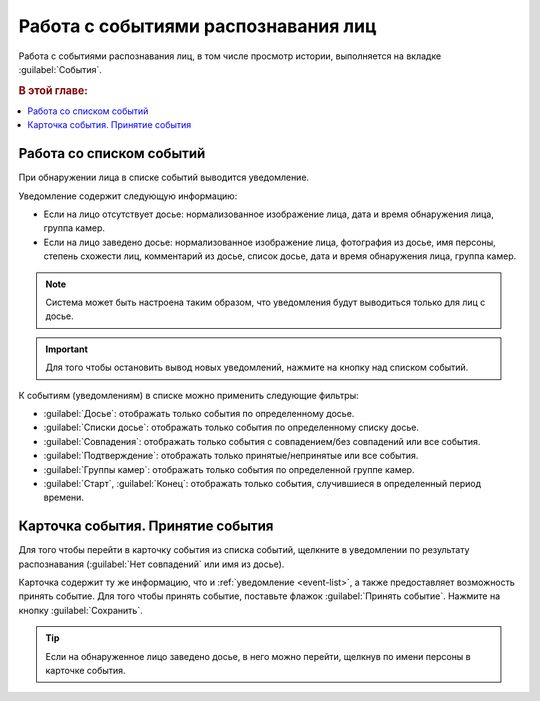 .. _events:

****************************************
Работа с событиями распознавания лиц
****************************************

Работа с событиями распознавания лиц, в том числе просмотр истории, выполняется на вкладке :guilabel:`События`. 


.. rubric:: В этой главе:

.. contents::
   :local:

.. _event-list:

Работа со списком событий
===============================

При обнаружении лица в списке событий выводится уведомление.

|events_ru|

.. |events_ru| image:: /_static/events.png

.. |events_en| image:: /_static/events_en.png

Уведомление содержит следующую информацию:

* Если на лицо отсутствует досье: нормализованное изображение лица, дата и время обнаружения лица, группа камер.
* Если на лицо заведено досье: нормализованное изображение лица, фотография из досье, имя персоны, степень схожести лиц, комментарий из досье, список досье, дата и время обнаружения лица, группа камер.

.. note::
   Система может быть настроена таким образом, что уведомления будут выводиться только для лиц с досье.

.. important::
   Для того чтобы остановить вывод новых уведомлений, нажмите на кнопку |pause| над списком событий.

.. |pause| image:: /_static/pause.png


К событиям (уведомлениям) в списке можно применить следующие фильтры:

* :guilabel:`Досье`: отображать только события по определенному досье.
* :guilabel:`Списки досье`: отображать только события по определенному списку досье.
* :guilabel:`Совпадения`: отображать только события с совпадением/без совпадений или все события.
* :guilabel:`Подтверждение`: отображать только принятые/непринятые или все события.
* :guilabel:`Группы камер`: отображать только события по определенной группе камер.
* :guilabel:`Старт`, :guilabel:`Конец`: отображать только события, случившиеся в определенный период времени.


Карточка события. Принятие события
===============================================

Для того чтобы перейти в карточку события из списка событий, щелкните в уведомлении по результату распознавания (:guilabel:`Нет совпадений` или имя из досье). 

Карточка содержит ту же информацию, что и :ref:`уведомление <event-list>`, а также предоставляет возможность принять событие. Для того чтобы принять событие, поставьте флажок :guilabel:`Принять событие`. Нажмите на кнопку :guilabel:`Сохранить`.

|accept_ru|

.. |accept_ru| image:: /_static/accept.png
   :scale: 70% 

.. |accept_en| image:: /_static/accept_en.png
   :scale: 70% 


.. tip::
   Если на обнаруженное лицо заведено досье, в него можно перейти, щелкнув по имени персоны в карточке события.



